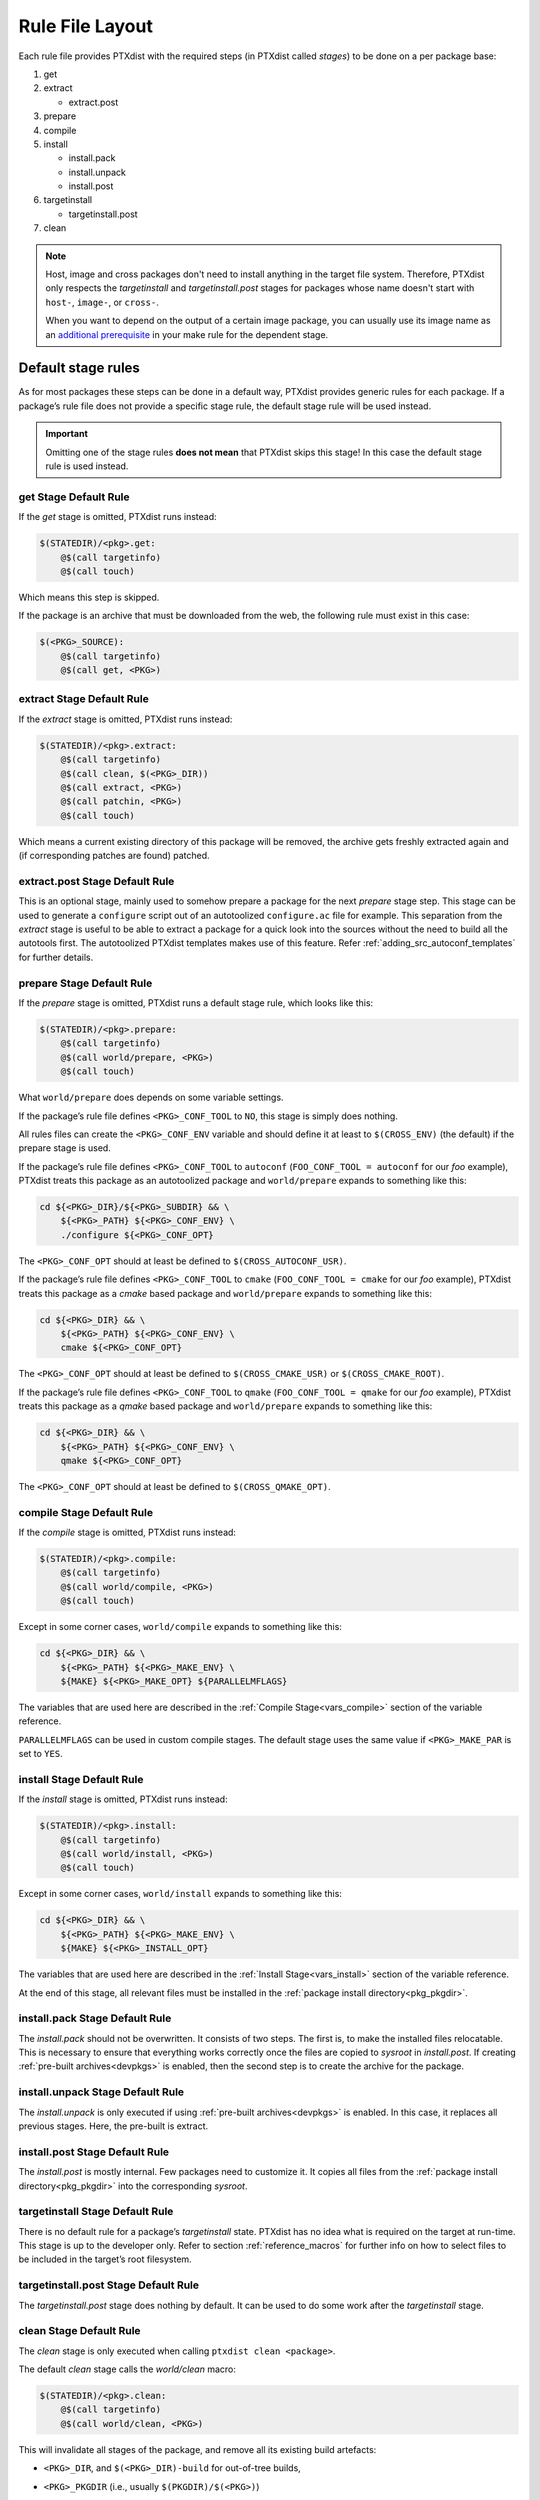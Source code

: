 .. _rulefile:

Rule File Layout
----------------

Each rule file provides PTXdist with the required steps (in PTXdist called
*stages*) to be done on a per package base:

1. get
2. extract

   - extract.post

3. prepare
4. compile
5. install

   - install.pack
   - install.unpack
   - install.post

6. targetinstall

   - targetinstall.post

7. clean

.. note::

  Host, image and cross packages don't need to install anything in the target file system.
  Therefore, PTXdist only respects the *targetinstall* and *targetinstall.post*
  stages for packages whose name doesn't start with ``host-``, ``image-``, or ``cross-``.

  When you want to depend on the output of a certain image package, you can
  usually use its image name as an `additional prerequisite <make-prereq-types_>`_
  in your make rule for the dependent stage.

.. _make-prereq-types: https://www.gnu.org/software/make/manual/make.html#Prerequisite-Types

Default stage rules
~~~~~~~~~~~~~~~~~~~

As for most packages these steps can be done in a default way, PTXdist
provides generic rules for each package. If a package’s rule file does
not provide a specific stage rule, the default stage rule will be used
instead.

.. Important::
  Omitting one of the stage rules **does not mean** that PTXdist skips
  this stage!
  In this case the default stage rule is used instead.

get Stage Default Rule
^^^^^^^^^^^^^^^^^^^^^^

If the *get* stage is omitted, PTXdist runs instead:

.. code-block:: make

    $(STATEDIR)/<pkg>.get:
    	@$(call targetinfo)
    	@$(call touch)

Which means this step is skipped.

If the package is an archive that must be downloaded from the web, the
following rule must exist in this case:

.. code-block:: make

    $(<PKG>_SOURCE):
    	@$(call targetinfo)
    	@$(call get, <PKG>)

extract Stage Default Rule
^^^^^^^^^^^^^^^^^^^^^^^^^^

If the *extract* stage is omitted, PTXdist runs instead:

.. code-block:: make

    $(STATEDIR)/<pkg>.extract:
    	@$(call targetinfo)
    	@$(call clean, $(<PKG>_DIR))
    	@$(call extract, <PKG>)
    	@$(call patchin, <PKG>)
    	@$(call touch)

Which means a current existing directory of this package will be
removed, the archive gets freshly extracted again and (if corresponding
patches are found) patched.

extract.post Stage Default Rule
^^^^^^^^^^^^^^^^^^^^^^^^^^^^^^^

This is an optional stage, mainly used to somehow prepare a package for the
next *prepare* stage step. This stage can be used to generate a ``configure``
script out of an autotoolized ``configure.ac`` file for example. This separation
from the *extract* stage is useful to be able to extract a package for a quick
look into the sources without the need to build all the autotools first. The
autotoolized PTXdist templates makes use of this feature. Refer
:ref:`adding_src_autoconf_templates` for further details.

prepare Stage Default Rule
^^^^^^^^^^^^^^^^^^^^^^^^^^

If the *prepare* stage is omitted, PTXdist runs a default stage rule,
which looks like this:

.. code-block:: make

    $(STATEDIR)/<pkg>.prepare:
    	@$(call targetinfo)
    	@$(call world/prepare, <PKG>)
    	@$(call touch)

What ``world/prepare`` does depends on some variable settings.

If the package’s rule file defines ``<PKG>_CONF_TOOL`` to ``NO``,
this stage is simply does nothing.

All rules files can create the ``<PKG>_CONF_ENV`` variable and should
define it at least to ``$(CROSS_ENV)`` (the default) if the prepare stage
is used.

If the package’s rule file defines ``<PKG>_CONF_TOOL`` to
``autoconf`` (``FOO_CONF_TOOL = autoconf`` for our *foo* example),
PTXdist treats this package as an autotoolized package and
``world/prepare`` expands to something like this:

.. code-block:: sh

    cd ${<PKG>_DIR}/${<PKG>_SUBDIR} && \
    	${<PKG>_PATH} ${<PKG>_CONF_ENV} \
    	./configure ${<PKG>_CONF_OPT}

The ``<PKG>_CONF_OPT`` should at least be defined to
``$(CROSS_AUTOCONF_USR)``.

If the package’s rule file defines ``<PKG>_CONF_TOOL`` to ``cmake``
(``FOO_CONF_TOOL = cmake`` for our *foo* example), PTXdist treats this
package as a *cmake* based package and ``world/prepare`` expands to
something like this:

.. code-block:: sh

    cd ${<PKG>_DIR} && \
    	${<PKG>_PATH} ${<PKG>_CONF_ENV} \
    	cmake ${<PKG>_CONF_OPT}

The ``<PKG>_CONF_OPT`` should at least be defined to
``$(CROSS_CMAKE_USR)`` or ``$(CROSS_CMAKE_ROOT)``.

If the package’s rule file defines ``<PKG>_CONF_TOOL`` to ``qmake``
(``FOO_CONF_TOOL = qmake`` for our *foo* example), PTXdist treats this
package as a *qmake* based package and ``world/prepare`` expands to
something like this:

.. code-block:: sh

    cd ${<PKG>_DIR} && \
    	${<PKG>_PATH} ${<PKG>_CONF_ENV} \
    	qmake ${<PKG>_CONF_OPT}

The ``<PKG>_CONF_OPT`` should at least be defined to
``$(CROSS_QMAKE_OPT)``.

compile Stage Default Rule
^^^^^^^^^^^^^^^^^^^^^^^^^^

If the *compile* stage is omitted, PTXdist runs instead:

.. code-block:: make

    $(STATEDIR)/<pkg>.compile:
    	@$(call targetinfo)
    	@$(call world/compile, <PKG>)
    	@$(call touch)

Except in some corner cases, ``world/compile`` expands to something like
this:

.. code-block:: sh

    cd ${<PKG>_DIR} && \
    	${<PKG>_PATH} ${<PKG>_MAKE_ENV} \
    	${MAKE} ${<PKG>_MAKE_OPT} ${PARALLELMFLAGS}

The variables that are used here are described in the :ref:`Compile
Stage<vars_compile>` section of the variable reference.

``PARALLELMFLAGS`` can be used in custom compile stages. The default stage
uses the same value if ``<PKG>_MAKE_PAR`` is set to ``YES``.

install Stage Default Rule
^^^^^^^^^^^^^^^^^^^^^^^^^^

If the *install* stage is omitted, PTXdist runs instead:

.. code-block:: make

    $(STATEDIR)/<pkg>.install:
    	@$(call targetinfo)
    	@$(call world/install, <PKG>)
    	@$(call touch)

Except in some corner cases, ``world/install`` expands to something like
this:

.. code-block:: sh

    cd ${<PKG>_DIR} && \
    	${<PKG>_PATH} ${<PKG>_MAKE_ENV} \
    	${MAKE} ${<PKG>_INSTALL_OPT}

The variables that are used here are described in the :ref:`Install
Stage<vars_install>` section of the variable reference.

At the end of this stage, all relevant files must be installed in the
:ref:`package install directory<pkg_pkgdir>`.

install.pack Stage Default Rule
^^^^^^^^^^^^^^^^^^^^^^^^^^^^^^^

The *install.pack* should not be overwritten. It consists of two steps. The
first is, to make the installed files relocatable. This is necessary to
ensure that everything works correctly once the files are copied to
*sysroot* in *install.post*. If creating :ref:`pre-built archives<devpkgs>`
is enabled, then the second step is to create the archive for the package.

install.unpack Stage Default Rule
^^^^^^^^^^^^^^^^^^^^^^^^^^^^^^^^^

The *install.unpack* is only executed if using :ref:`pre-built
archives<devpkgs>` is enabled. In this case, it replaces all previous
stages. Here, the pre-built is extract.

install.post Stage Default Rule
^^^^^^^^^^^^^^^^^^^^^^^^^^^^^^^

The *install.post* is mostly internal. Few packages need to customize it.
It copies all files from the :ref:`package install directory<pkg_pkgdir>`
into the corresponding *sysroot*.

targetinstall Stage Default Rule
^^^^^^^^^^^^^^^^^^^^^^^^^^^^^^^^

There is no default rule for a package’s *targetinstall* state. PTXdist
has no idea what is required on the target at run-time. This stage is up
to the developer only. Refer to section :ref:`reference_macros`
for further info on how to select files to be included in the target’s
root filesystem.

targetinstall.post Stage Default Rule
^^^^^^^^^^^^^^^^^^^^^^^^^^^^^^^^^^^^^

The *targetinstall.post* stage does nothing by default. It can be used to
do some work after the *targetinstall* stage.

clean Stage Default Rule
^^^^^^^^^^^^^^^^^^^^^^^^

The *clean* stage is only executed when calling ``ptxdist clean <package>``.

The default *clean* stage calls the *world/clean* macro:

.. code-block:: make

    $(STATEDIR)/<pkg>.clean:
    	@$(call targetinfo)
    	@$(call world/clean, <PKG>)

This will invalidate all stages of the package, and remove all its existing
build artefacts:

* ``<PKG>_DIR``, and ``$(<PKG>_DIR)-build`` for out-of-tree builds,
* ``<PKG>_PKGDIR`` (i.e., usually ``$(PKGDIR)/$(<PKG>)``)
* the pre-built archive in ``PKGDIR`` (if enabled)
* the files that the package has installed into the respective sysroot folder
  (``|ptxdistPlatformDir|/sysroot-{target,host,cross}/``),
* for target packages, any output of the package's *targetinstall* stage built
  by the following macros:

   - opkg packages defined by *install_init* and *install_finish*,
   - any files installed into the target root file system
     (``|ptxdistPlatformDir|/root/``) via *install_copy*, *install_glob*,
     *install_alternative*, *install_tree* and similar,
   - images installed to the image directory by *ptx/install-image* and
     *ptx/install-image-link*

It will not remove any input files like patches or downloaded sources or config
files, nor will it remove any :ref:`pre-built archives <devpkgs>` from
``PTXCONF_PROJECT_DEVPKGDIR``.

Skipping a Stage
~~~~~~~~~~~~~~~~

For the case that a specific stage should be really skipped, an empty rule must
be provided:

.. code-block:: make

    $(STATEDIR)/<pkg>.<stage_to_skip>:
    	@$(call targetinfo)
    	@$(call touch)

Replace the <stage_to_skip> by ``get``, ``extract``, ``prepare``,
``compile``, ``install`` or ``targetinstall``.


